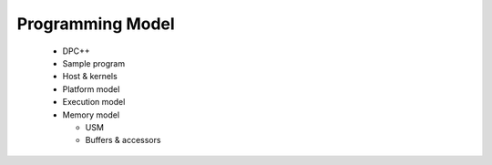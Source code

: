 ===================
 Programming Model
===================

  * DPC++
  * Sample program
  * Host & kernels
  * Platform model
  * Execution model
  * Memory model

    * USM
    * Buffers & accessors
